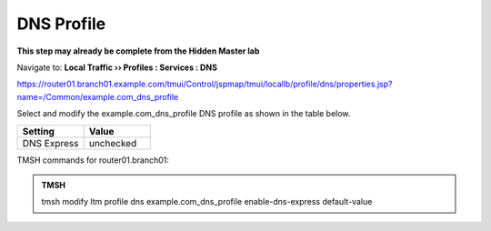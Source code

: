 DNS Profile
#####################################

**This step may already be complete from the Hidden Master lab**

Navigate to: **Local Traffic  ››  Profiles : Services : DNS**

https://router01.branch01.example.com/tmui/Control/jspmap/tmui/locallb/profile/dns/properties.jsp?name=/Common/example.com_dns_profile

Select and modify the example.com_dns_profile DNS profile as shown in the table below.

.. csv-table::
   :header: "Setting", "Value"
   :widths: 15, 15

   "DNS Express", "unchecked"

.. image:: /_static/class2/router01_ltm_profile_dns.png

.. image:: /_static/class2/modify_dns_profile_enable_dnsx.png

TMSH commands for router01.branch01:

.. admonition:: TMSH

   tmsh modify ltm profile dns example.com_dns_profile enable-dns-express default-value

